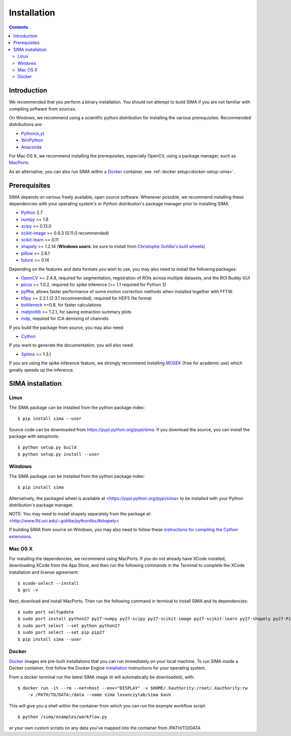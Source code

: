 ************
Installation
************

.. Contents::

Introduction
============

We recommended that you perform a binary installation. You should not attempt
to build SIMA if you are not familiar with compiling software from sources.

On Windows, we recommend using a scientific python distribution for installing
the various prerequisites. Recommended distributions are:

* `Python(x,y) <http://code.google.com/p/pythonxy/>`_
* `WinPython <http://winpython.sourceforge.net/>`_
* `Anaconda <https://store.continuum.io/cshop/anaconda>`_

For Mac OS X, we recommend installing the prerequisites, especially OpenCV,
using a package manager, such as `MacPorts <http://www.macports.org>`_.

As an alternative, you can also run SIMA within a
`Docker <https://www.docker.com/>`_ container, see :ref:`docker setup<docker-setup-sima>`.

Prerequisites
=============

SIMA depends on various freely available, open source software. Whenever
possible, we recommend installing these dependencies with your operating
system's or Python distribution's package manager prior to installing SIMA.

* `Python <http://python.org>`_ 2.7 
* `numpy <http://www.scipy.org>`_ >= 1.8
* `scipy <http://www.scipy.org>`_ >= 0.13.0
* `scikit-image <http://scikit-image.org>`_ >= 0.9.3 (0.11.0 recommended)
* `scikit-learn <http://scikit-learn.org>`_ >= 0.11
* `shapely <https://pypi.python.org/pypi/Shapely>`_ >= 1.2.14 (**Windows users**: be sure to install from `Christophe Gohlke's built wheels <http://www.lfd.uci.edu/~gohlke/pythonlibs/#shapely>`_)
* `pillow <https://pypi.python.org/pypi/Pillow>`_ >= 2.6.1
* `future <https://pypi.python.org/pypi/future>`_ >= 0.14

Depending on the features and data formats you wish to use, you may also need
to install the following packages:

* `OpenCV <http://opencv.org>`_ >= 2.4.8, required for segmentation,
  registration of ROIs across multiple datasets, and the ROI Buddy GUI
* `picos <http://picos.zib.de>`_ >= 1.0.2, required for spike inference (>= 1.1 required for Python 3)
* `pyfftw <https://pypi.python.org/pypi/pyFFTW>`_, allows faster performance of some motion correction methods when installed together with FFTW.
* `h5py <http://www.h5py.org>`_ >= 2.2.1 (2.3.1 recommended), required for HDF5 file format 
* `bottleneck <http://pypi.python.org/pypi/Bottleneck>`_ >=0.8, for faster calculations
* `matplotlib <http://matplotlib.org>`_ >= 1.2.1, for saving extraction summary plots
* `mdp <http://mdp-toolkit.sourceforge.net>`_, required for ICA demixing of
  channels

If you build the package from source, you may also need:

* `Cython <http://cython.org>`_

If you want to generate the documentation, you will also need:

* `Sphinx <http://sphinx-doc.org>`_ >= 1.3.1

If you are using the spike inference feature, we strongly recommend installing
`MOSEK <https://www.mosek.com/>`_ (free for academic use) which greatly speeds
up the inference.

SIMA installation
=================

Linux
-----
The SIMA package can be installed from the python package index::

    $ pip install sima --user 

Source code can be downloaded from https://pypi.python.org/pypi/sima.  If you
download the source, you can install the package with setuptools::

    $ python setup.py build
    $ python setup.py install --user

Windows
-------
The SIMA package can be installed from the python package index::

    $ pip install sima

Alternatively, the packaged wheel is available at
<https://pypi.python.org/pypi/sima> to be installed with your Python
distribution's package manager.

NOTE: You may need to install shapely separately from the package at:
<http://www.lfd.uci.edu/~gohlke/pythonlibs/#shapely>

If building SIMA from source on Windows, you may also need to follow these
`instructions for compiling the Cython extensions
<https://github.com/cython/cython/wiki/CythonExtensionsOnWindows>`_.

Mac OS X
--------
For installing the dependencies, we recommend using MacPorts. If you do not already
have XCode installed, downloading XCode from the App Store, and then run the following
commands in the Terminal to complete the XCode installation and license agreement::

    $ xcode-select --install
    $ gcc -v

Next, download and install MacPorts. Then run the following command in terminal to
install SIMA and its dependencies::

    $ sudo port selfupdate
    $ sudo port install python27 py27-numpy py27-scipy py27-scikit-image py27-scikit-learn py27-shapely py27-Pillow py27-matplotlib py27-bottleneck py27-pip py27-h5py opencv +python27
    $ sudo port select --set python python27
    $ sudo port select --set pip pip27
    $ pip install sima --user

.. _docker-setup-sima:

Docker
------
`Docker <https://www.docker.com/>`_ images are pre-built installations
that you can run immediately on your local machine. To run SIMA inside a
Docker container, first follow the Docker Engine
`installation <https://docs.docker.com/engine/installation/>`_ instructions
for your operating system.  

From a docker terminal run the latest SIMA image (it will automatically be downloaded), with::

    $ docker run -it --rm --net=host --env="DISPLAY" -v $HOME/.Xauthority:/root/.Xauthority:rw
        -v /PATH/TO/DATA:/data --name sima losonczylab/sima bash

This will give you a shell within the container from which you can run the example
workflow script::

    $ python /sima/examples/workflow.py

or your own custom scripts on any data you've mapped into the container from
/PATH/TO/DATA

